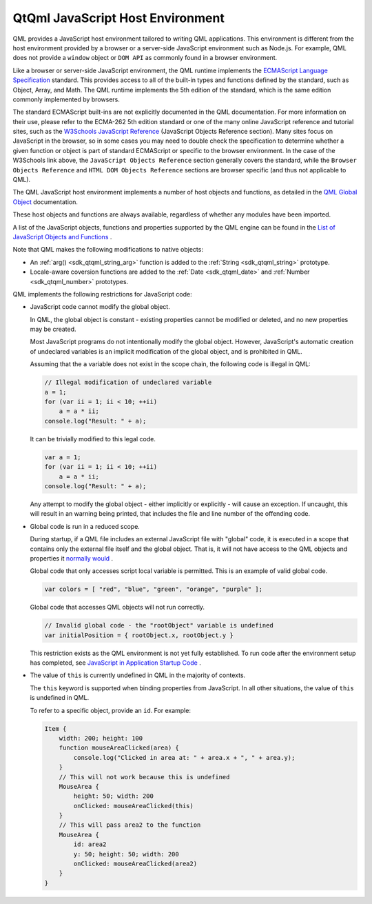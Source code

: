 .. _sdk_qtqml_javascript_host_environment:

QtQml JavaScript Host Environment
=================================


QML provides a JavaScript host environment tailored to writing QML applications. This environment is different from the host environment provided by a browser or a server-side JavaScript environment such as Node.js. For example, QML does not provide a ``window`` object or ``DOM API`` as commonly found in a browser environment.

Like a browser or server-side JavaScript environment, the QML runtime implements the `ECMAScript Language Specification <http://www.ecma-international.org/publications/standards/Ecma-262.htm>`_  standard. This provides access to all of the built-in types and functions defined by the standard, such as Object, Array, and Math. The QML runtime implements the 5th edition of the standard, which is the same edition commonly implemented by browsers.

The standard ECMAScript built-ins are not explicitly documented in the QML documentation. For more information on their use, please refer to the ECMA-262 5th edition standard or one of the many online JavaScript reference and tutorial sites, such as the `W3Schools JavaScript Reference <http://www.w3schools.com/jsref/default.asp>`_  (JavaScript Objects Reference section). Many sites focus on JavaScript in the browser, so in some cases you may need to double check the specification to determine whether a given function or object is part of standard ECMAScript or specific to the browser environment. In the case of the W3Schools link above, the ``JavaScript Objects Reference`` section generally covers the standard, while the ``Browser Objects Reference`` and ``HTML DOM Objects Reference`` sections are browser specific (and thus not applicable to QML).

The QML JavaScript host environment implements a number of host objects and functions, as detailed in the `QML Global Object </sdk/apps/qml/QtQml/qtqml-javascript-qmlglobalobject/>`_  documentation.

These host objects and functions are always available, regardless of whether any modules have been imported.

A list of the JavaScript objects, functions and properties supported by the QML engine can be found in the `List of JavaScript Objects and Functions </sdk/apps/qml/QtQml/qtqml-javascript-functionlist/>`_ .

Note that QML makes the following modifications to native objects:

-  An :ref:`arg() <sdk_qtqml_string_arg>` function is added to the :ref:`String <sdk_qtqml_string>` prototype.
-  Locale-aware coversion functions are added to the :ref:`Date <sdk_qtqml_date>` and :ref:`Number <sdk_qtqml_number>` prototypes.

QML implements the following restrictions for JavaScript code:

-  JavaScript code cannot modify the global object.

   In QML, the global object is constant - existing properties cannot be modified or deleted, and no new properties may be created.

   Most JavaScript programs do not intentionally modify the global object. However, JavaScript's automatic creation of undeclared variables is an implicit modification of the global object, and is prohibited in QML.

   Assuming that the ``a`` variable does not exist in the scope chain, the following code is illegal in QML:

   .. code:: cpp

       // Illegal modification of undeclared variable
       a = 1;
       for (var ii = 1; ii < 10; ++ii)
           a = a * ii;
       console.log("Result: " + a);

   It can be trivially modified to this legal code.

   .. code:: cpp

       var a = 1;
       for (var ii = 1; ii < 10; ++ii)
           a = a * ii;
       console.log("Result: " + a);

   Any attempt to modify the global object - either implicitly or explicitly - will cause an exception. If uncaught, this will result in an warning being printed, that includes the file and line number of the offending code.

-  Global code is run in a reduced scope.

   During startup, if a QML file includes an external JavaScript file with "global" code, it is executed in a scope that contains only the external file itself and the global object. That is, it will not have access to the QML objects and properties it `normally would </sdk/apps/qml/QtQml/qtqml-documents-scope/>`_ .

   Global code that only accesses script local variable is permitted. This is an example of valid global code.

   .. code:: cpp

       var colors = [ "red", "blue", "green", "orange", "purple" ];

   Global code that accesses QML objects will not run correctly.

   .. code:: cpp

       // Invalid global code - the "rootObject" variable is undefined
       var initialPosition = { rootObject.x, rootObject.y }

   This restriction exists as the QML environment is not yet fully established. To run code after the environment setup has completed, see `JavaScript in Application Startup Code </sdk/apps/qml/QtQml/qtqml-javascript-expressions/#javascript-in-application-startup-code>`_ .

-  The value of ``this`` is currently undefined in QML in the majority of contexts.

   The ``this`` keyword is supported when binding properties from JavaScript. In all other situations, the value of ``this`` is undefined in QML.

   To refer to a specific object, provide an ``id``. For example:

   .. code:: qml

       Item {
           width: 200; height: 100
           function mouseAreaClicked(area) {
               console.log("Clicked in area at: " + area.x + ", " + area.y);
           }
           // This will not work because this is undefined
           MouseArea {
               height: 50; width: 200
               onClicked: mouseAreaClicked(this)
           }
           // This will pass area2 to the function
           MouseArea {
               id: area2
               y: 50; height: 50; width: 200
               onClicked: mouseAreaClicked(area2)
           }
       }


